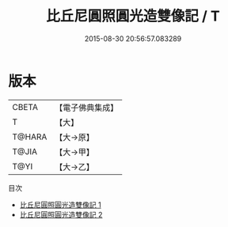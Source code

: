 #+TITLE: 比丘尼圓照圓光造雙像記 / T

#+DATE: 2015-08-30 20:56:57.083289
* 版本
 |     CBETA|【電子佛典集成】|
 |         T|【大】     |
 |    T@HARA|【大→原】   |
 |     T@JIA|【大→甲】   |
 |      T@YI|【大→乙】   |
目次
 - [[file:KR6n0057_001.txt][比丘尼圓照圓光造雙像記 1]]
 - [[file:KR6n0057_002.txt][比丘尼圓照圓光造雙像記 2]]
